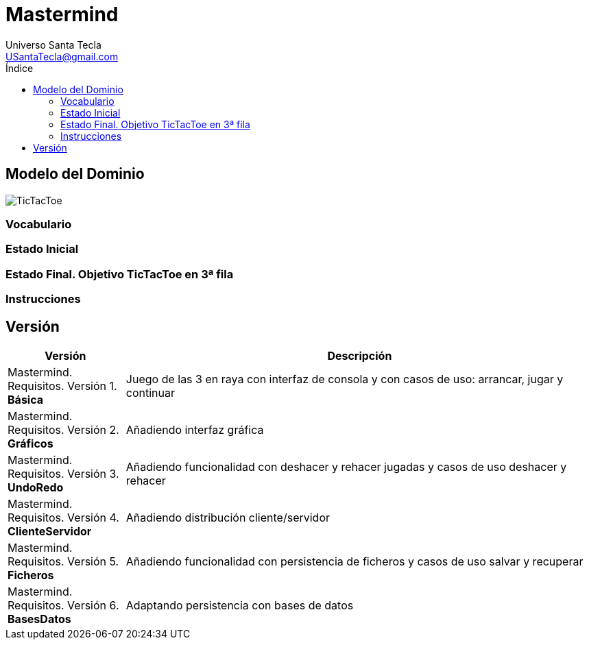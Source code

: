 = Mastermind
Universo Santa Tecla <USantaTecla@gmail.com>
:toc-title: Índice
:toc: left

:idprefix:
:idseparator: -
:imagesdir: images

== Modelo del Dominio

image::TicTacToe.png[] 

=== Vocabulario

[plantuml, ticTacToeClases, svg]
....

....

=== Estado Inicial

[plantuml, estadoInicialTicTacToe, svg]
....


....

=== Estado Final. Objetivo TicTacToe en 3ª fila

[plantuml, estadoFinalTicTacToe, svg]
....


....

=== Instrucciones

[plantuml,instructions,svg]
....

....

== Versión

[cols="20,80" options="header"]
|===

a| Versión
a| Descripción

a| [red]#Mastermind. Requisitos. Versión 1. **Básica**#
a| [red]#Juego de las 3 en raya con interfaz de consola y con casos de uso: arrancar, jugar y continuar#

a| [blue]#Mastermind. Requisitos. Versión 2. **Gráficos**#
a| [red]#Añadiendo interfaz gráfica#

a| [green]#Mastermind. Requisitos. Versión 3. **UndoRedo**#
a| [green]#Añadiendo funcionalidad con deshacer y rehacer jugadas y casos de uso deshacer y rehacer#

a| [yellow]#Mastermind. Requisitos. Versión 4. **ClienteServidor**#
a| [yellow]#Añadiendo distribución cliente/servidor#

a| [purple]#Mastermind. Requisitos. Versión 5. **Ficheros**#
a| [purple]#Añadiendo funcionalidad con persistencia de ficheros y casos de uso salvar y recuperar#

a| [lime]#Mastermind. Requisitos. Versión 6. **BasesDatos**#
a| [lime]#Adaptando persistencia con bases de datos#

|===

